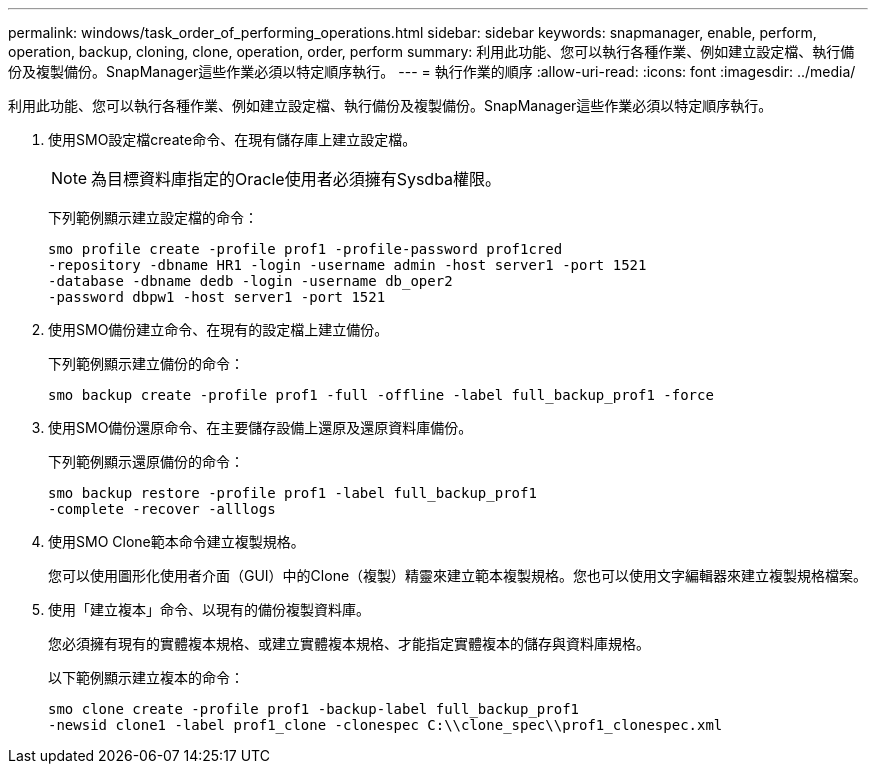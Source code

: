 ---
permalink: windows/task_order_of_performing_operations.html 
sidebar: sidebar 
keywords: snapmanager, enable, perform, operation, backup, cloning, clone, operation, order, perform 
summary: 利用此功能、您可以執行各種作業、例如建立設定檔、執行備份及複製備份。SnapManager這些作業必須以特定順序執行。 
---
= 執行作業的順序
:allow-uri-read: 
:icons: font
:imagesdir: ../media/


[role="lead"]
利用此功能、您可以執行各種作業、例如建立設定檔、執行備份及複製備份。SnapManager這些作業必須以特定順序執行。

. 使用SMO設定檔create命令、在現有儲存庫上建立設定檔。
+

NOTE: 為目標資料庫指定的Oracle使用者必須擁有Sysdba權限。

+
下列範例顯示建立設定檔的命令：

+
[listing]
----
smo profile create -profile prof1 -profile-password prof1cred
-repository -dbname HR1 -login -username admin -host server1 -port 1521
-database -dbname dedb -login -username db_oper2
-password dbpw1 -host server1 -port 1521
----
. 使用SMO備份建立命令、在現有的設定檔上建立備份。
+
下列範例顯示建立備份的命令：

+
[listing]
----
smo backup create -profile prof1 -full -offline -label full_backup_prof1 -force
----
. 使用SMO備份還原命令、在主要儲存設備上還原及還原資料庫備份。
+
下列範例顯示還原備份的命令：

+
[listing]
----
smo backup restore -profile prof1 -label full_backup_prof1
-complete -recover -alllogs
----
. 使用SMO Clone範本命令建立複製規格。
+
您可以使用圖形化使用者介面（GUI）中的Clone（複製）精靈來建立範本複製規格。您也可以使用文字編輯器來建立複製規格檔案。

. 使用「建立複本」命令、以現有的備份複製資料庫。
+
您必須擁有現有的實體複本規格、或建立實體複本規格、才能指定實體複本的儲存與資料庫規格。

+
以下範例顯示建立複本的命令：

+
[listing]
----
smo clone create -profile prof1 -backup-label full_backup_prof1
-newsid clone1 -label prof1_clone -clonespec C:\\clone_spec\\prof1_clonespec.xml
----

